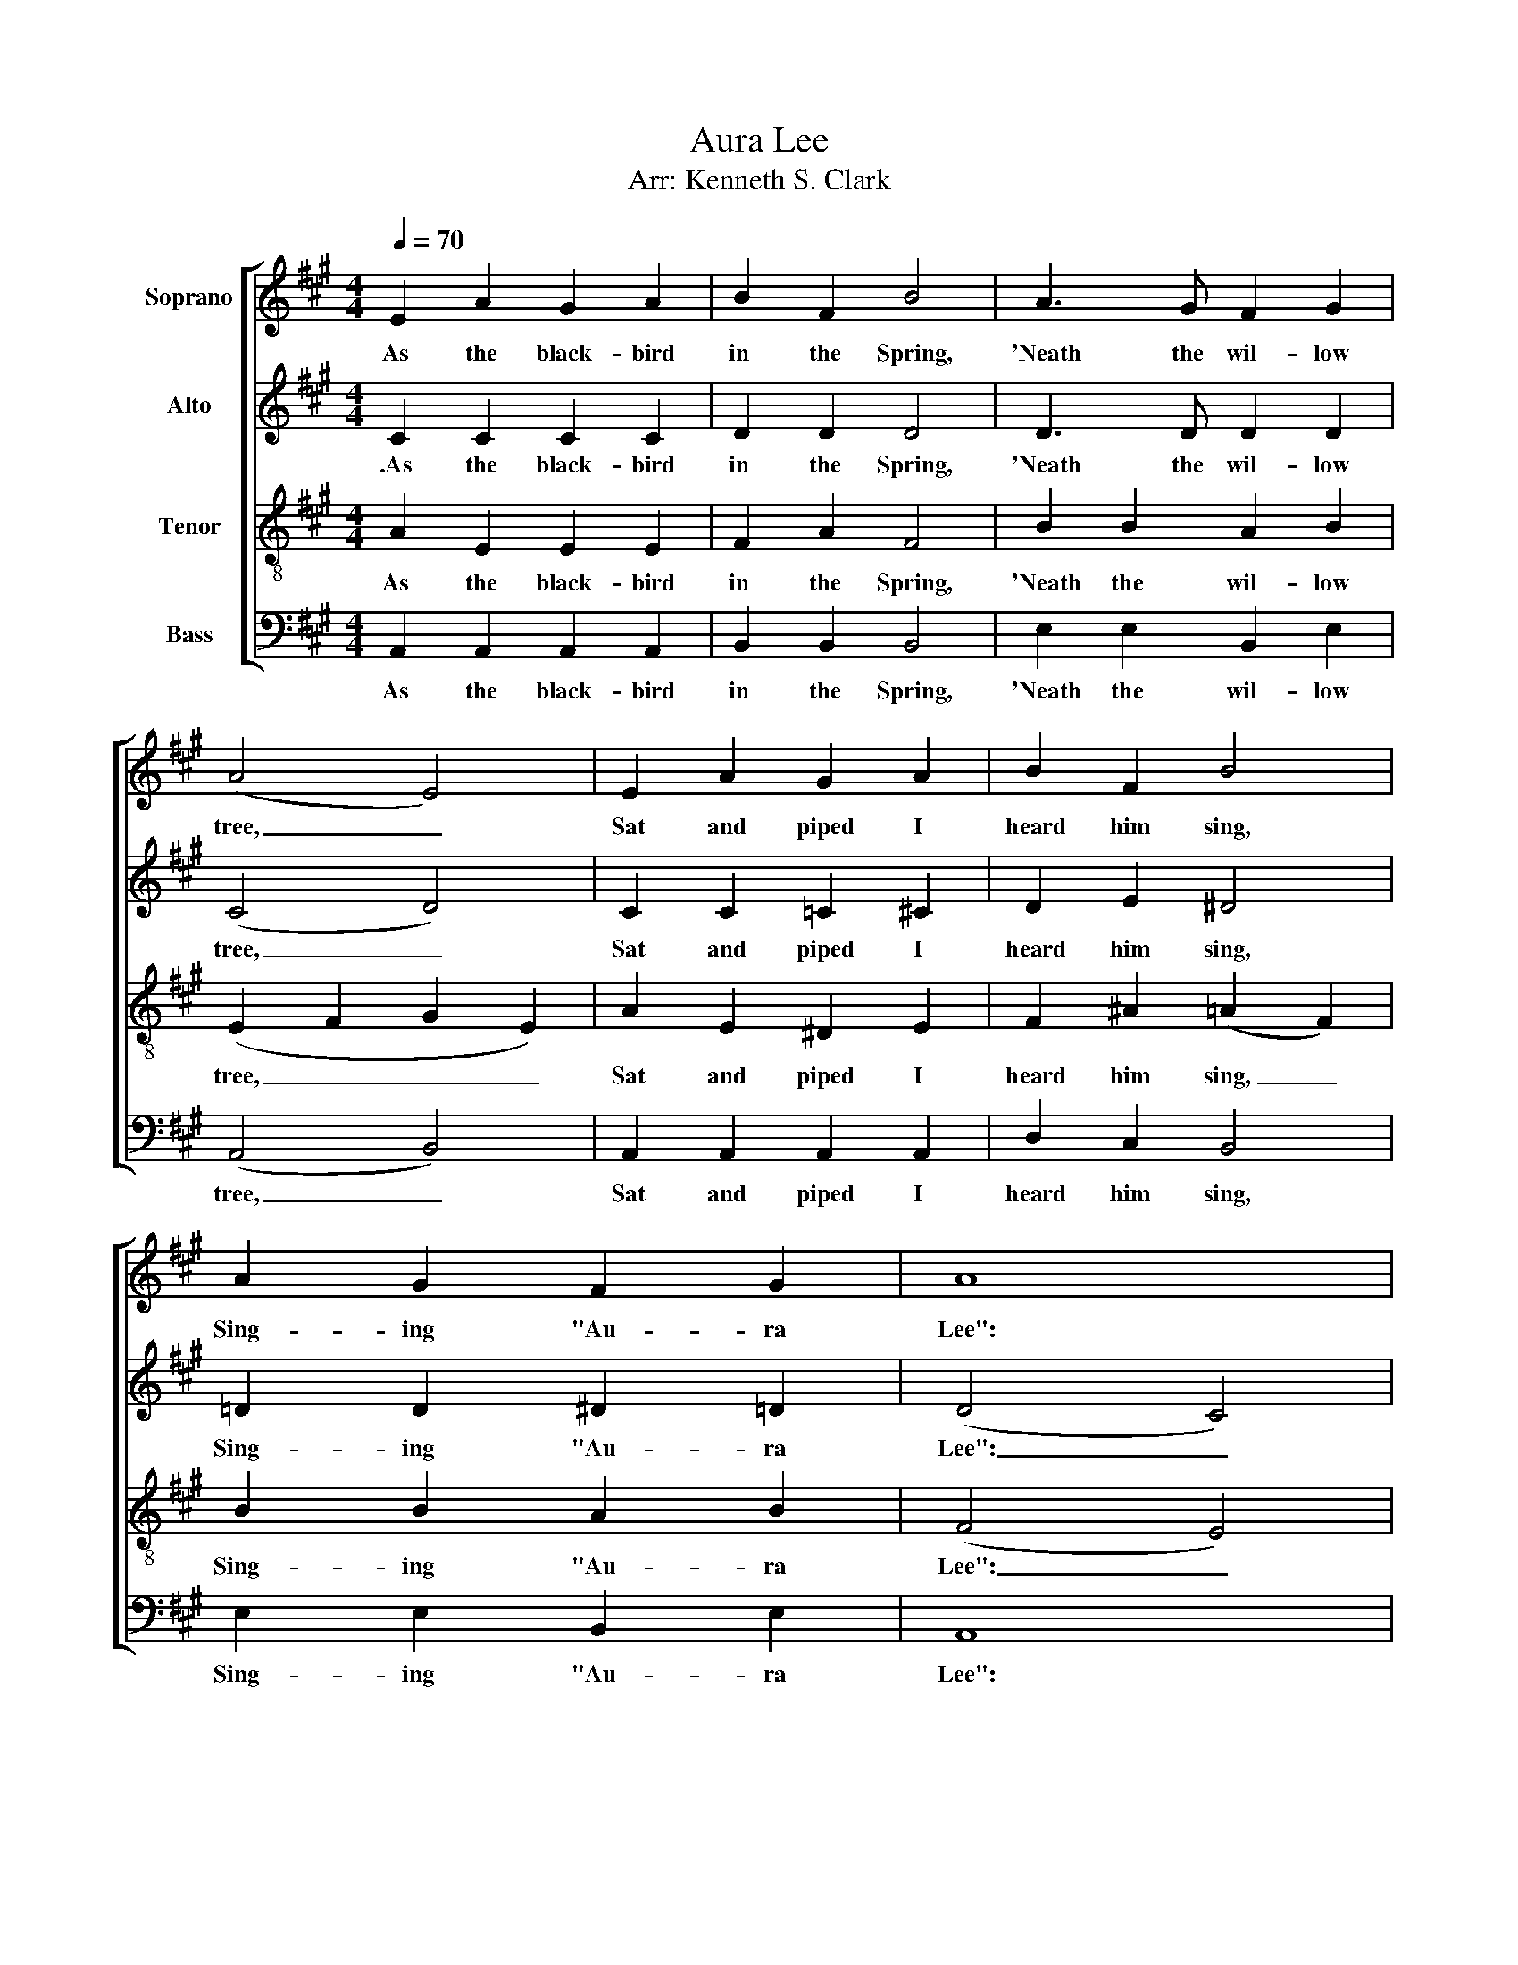 X:1
T:Aura Lee
T:Arr: Kenneth S. Clark
%%score [ 1 2 3 4 ]
L:1/8
Q:1/4=70
M:4/4
K:A
V:1 treble nm="Soprano"
V:2 treble nm="Alto"
V:3 treble-8 nm="Tenor"
V:4 bass nm="Bass"
V:1
 E2 A2 G2 A2 | B2 F2 B4 | A3 G F2 G2 | (A4 E4) | E2 A2 G2 A2 | B2 F2 B4 | A2 G2 F2 G2 | A8 | %8
w: As the black- bird|in the Spring,|'Neath the wil- low|tree, _|Sat and piped I|heard him sing,|Sing- ing "Au- ra|Lee":|
 G3 G G4 | A3 A A4 | c3 B A2 B2 | c6 z2 | c2 c2 d2 c2 | B3 F B3 A | G2 G2 c3 B | A8 |] %16
w: Au- ra Lee,|Au- ra Lee,|Maid of gold- en|hair!|Sun- shine came a-|long with thee, And|swal- lows in the|air.|
V:2
 C2 C2 C2 C2 | D2 D2 D4 | D3 D D2 D2 | (C4 D4) | C2 C2 =C2 ^C2 | D2 E2 ^D4 | =D2 D2 ^D2 =D2 | %7
w: .As the black- bird|in the Spring,|'Neath the wil- low|tree, _|Sat and piped I|heard him sing,|Sing- ing "Au- ra|
 (D4 C4) | ^E3 E E4 | F3 F F4 | F3 F F2 F2 | ^E6 z2 | =E2 E2 F2 E2 | ^D3 D D3 D | =D2 D2 E3 D | %15
w: Lee": _|Au- ra Lee,|Au- ra Lee,|Maid of gold- en|hair!|Sun- shine came a-|long with thee, And|swal- lows in the|
 C8 |] %16
w: air.|
V:3
 A2 E2 E2 E2 | F2 A2 F4 | B2 B2 A2 B2 | (E2 F2 G2 E2) | A2 E2 ^D2 E2 | F2 ^A2 (=A2 F2) | %6
w: As the black- bird|in the Spring,|'Neath the wil- low|tree, _ _ _|Sat and piped I|heard him sing, _|
 B2 B2 A2 B2 | (F4 E4) | B3 B B4 | c3 c c4 | A3 B (cB) A2 | G6 z2 | A2 A2 ^A2 A2 | F3 =A F3 B | %14
w: Sing- ing "Au- ra|Lee": _|Au- ra Lee,|Au- ra Lee,|Maid of gold- * en|hair!|Sun- shine came a-|long with thee, And|
 B2 B2 (G F2) E | E8 |] %16
w: swal- lows in _ the|air.|
V:4
 A,,2 A,,2 A,,2 A,,2 | B,,2 B,,2 B,,4 | E,2 E,2 B,,2 E,2 | (A,,4 B,,4) | A,,2 A,,2 A,,2 A,,2 | %5
w: As the black- bird|in the Spring,|'Neath the wil- low|tree, _|Sat and piped I|
 D,2 C,2 B,,4 | E,2 E,2 B,,2 E,2 | A,,8 | C,3 C, C,4 | F,3 F, F,4 | D,3 D, D,2 D,2 | C,6 z2 | %12
w: heard him sing,|Sing- ing "Au- ra|Lee":|Au- ra Lee,|Au- ra Lee,|Maid of gold- en|hair!|
 A,,2 E,2 F,2 F,2 | B,,3 B,, B,,3 =F, | E,2 E,2 E,3 E, | A,,8 |] %16
w: Sun- shine came a-|long with thee, And|swal- lows in the|air.|

